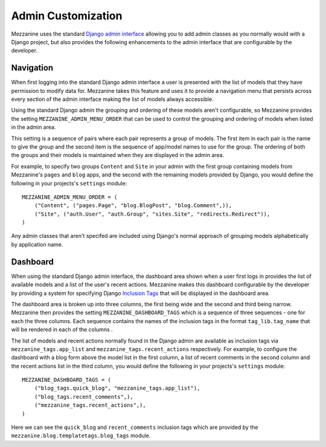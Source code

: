 ===================
Admin Customization
===================

Mezzanine uses the standard `Django admin interface 
<http://docs.djangoproject.com/en/dev/ref/contrib/admin/>`_ allowing you to 
add admin classes as you normally would with a Django project, but also 
provides the following enhancements to the admin interface that are 
configurable by the developer. 

Navigation
==========

When first logging into the standard Django admin interface a user is 
presented with the list of models that they have permission to modify data 
for. Mezzanine takes this feature and uses it to provide a navigation menu 
that persists across every section of the admin interface making the list 
of models always accessible.

Using the standard Django admin the grouping and ordering of these models 
aren't configurable, so Mezzanine provides the setting 
``MEZZANINE_ADMIN_MENU_ORDER`` that can be used to control the grouping and 
ordering of models when listed in the admin area. 

This setting is a sequence of pairs where each pair represents a group of 
models. The first item in each pair is the name to give the group and the 
second item is the sequence of app/model names to use for the group. The 
ordering of both the groups and their models is maintained when they are 
displayed in the admin area.

For example, to specify two groups ``Content`` and ``Site`` in your admin 
with the first group containing models from Mezzanine's ``pages`` and 
``blog`` apps, and the second with the remaining models provided by Django, 
you would define the following in your projects's ``settings`` module::

    MEZZANINE_ADMIN_MENU_ORDER = (
        ("Content", ("pages.Page", "blog.BlogPost", "blog.Comment",)),
        ("Site", ("auth.User", "auth.Group", "sites.Site", "redirects.Redirect")),
    )

Any admin classes that aren't specifed are included using Django's normal 
approach of grouping models alphabetically by application name.

Dashboard
=========

When using the standard Django admin interface, the dashboard area shown 
when a user first logs in provides the list of available models and a list 
of the user's recent actions. Mezzanine makes this dashboard configurable 
by the developer by providing a system for specifying Django `Inclusion Tags 
<http://docs.djangoproject.com/en/dev/howto/custom-template-tags/#inclusion-tags>`_ 
that will be displayed in the dashboard area. 

The dashboard area is broken up into three columns, the first being wide and 
the second and third being narrow. Mezzanine then provides the setting 
``MEZZANINE_DASHBOARD_TAGS`` which is a sequence of three sequences - one for 
each the three columns. Each sequence contains the names of the inclusion 
tags in the format ``tag_lib.tag_name`` that will be rendered in each of the 
columns . 

The list of models and recent actions normally found in the Django admin are 
available as inclusion tags via ``mezzanine_tags.app_list`` and 
``mezzanine_tags.recent_actions`` respectively. For example, to configure the 
dashboard with a blog form above the model list in 
the first column, a list of recent comments in the second column and the 
recent actions list in the third column, you would define the following in 
your projects's ``settings`` module::

    MEZZANINE_DASHBOARD_TAGS = (
        ("blog_tags.quick_blog", "mezzanine_tags.app_list"),
        ("blog_tags.recent_comments",),
        ("mezzanine_tags.recent_actions",),
    )

Here we can see the ``quick_blog`` and ``recent_comments`` inclusion tags 
which are provided by the ``mezzanine.blog.templatetags.blog_tags`` module.
